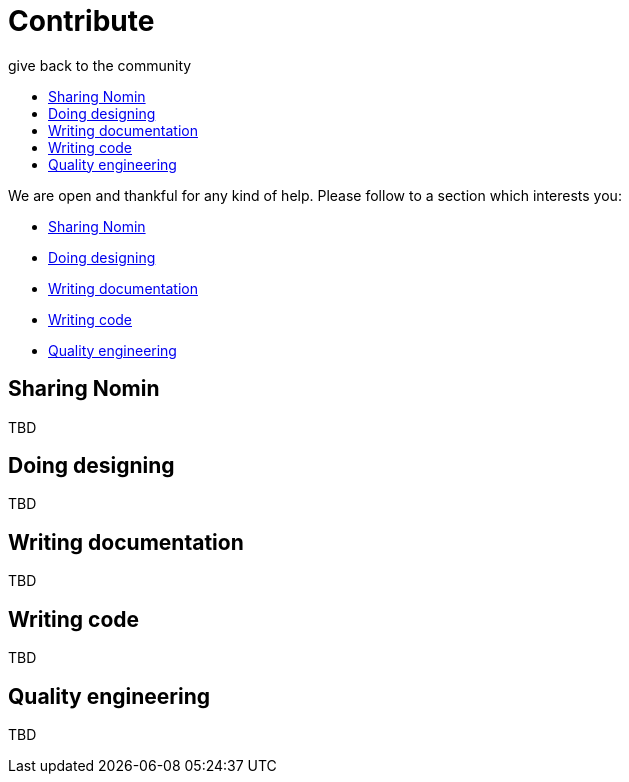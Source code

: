 [[contribute]]
= Contribute
give back to the community
:icons:
:toc: macro
:toc-title:
:toclevels: 1

toc::[]

We are open and thankful for any kind of help.
Please follow to a section which interests you:

- <<sharing>>
- <<design>>
- <<documentation>>
- <<coding>>
- <<quality>>


[[sharing]]
== Sharing Nomin

TBD

[[design]]
== Doing designing

TBD

[[documentation]]
== Writing documentation

TBD

[[coding]]
== Writing code

TBD

[[quality]]
== Quality engineering

TBD
